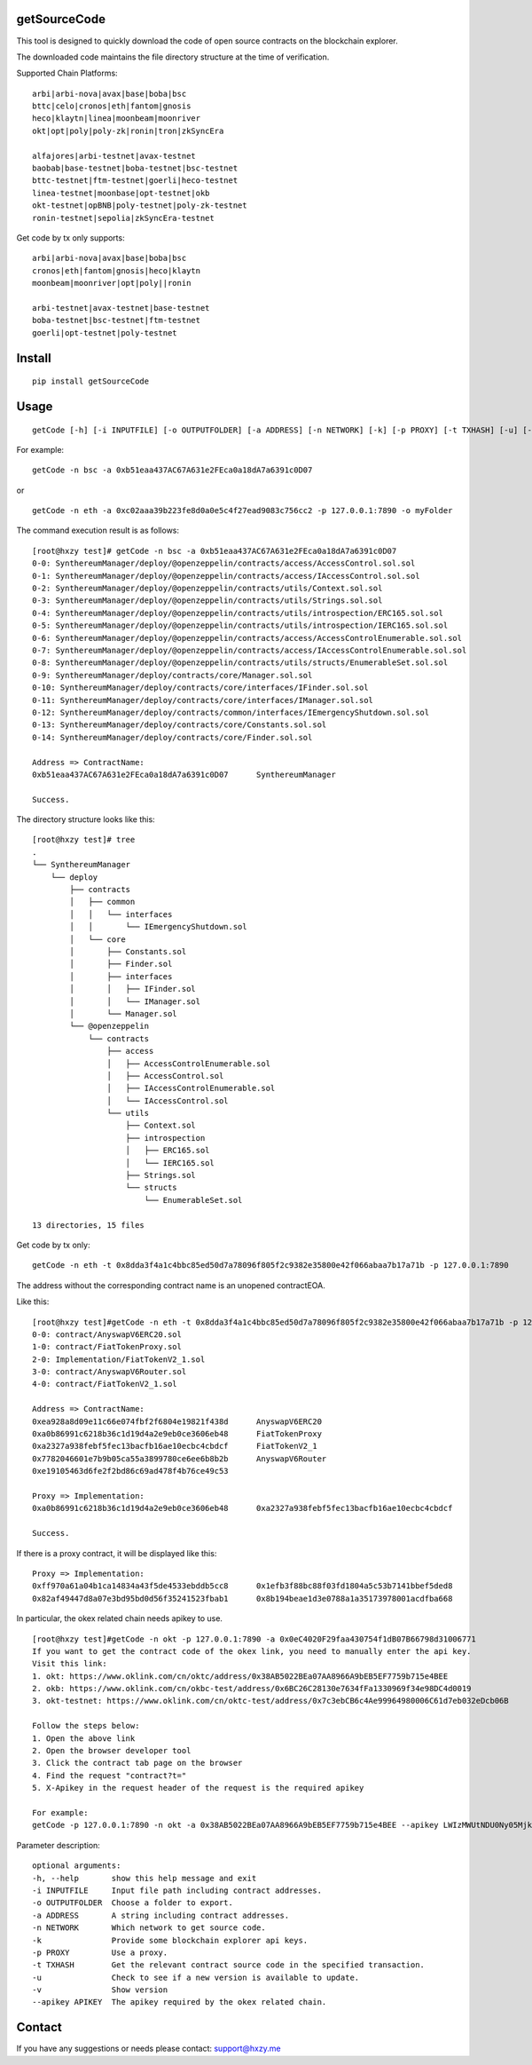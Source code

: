 getSourceCode
=============

This tool is designed to quickly download the code of open source
contracts on the blockchain explorer.

The downloaded code maintains the file directory structure at the time
of verification.

Supported Chain Platforms:

::

    arbi|arbi-nova|avax|base|boba|bsc
    bttc|celo|cronos|eth|fantom|gnosis
    heco|klaytn|linea|moonbeam|moonriver
    okt|opt|poly|poly-zk|ronin|tron|zkSyncEra

    alfajores|arbi-testnet|avax-testnet
    baobab|base-testnet|boba-testnet|bsc-testnet
    bttc-testnet|ftm-testnet|goerli|heco-testnet
    linea-testnet|moonbase|opt-testnet|okb
    okt-testnet|opBNB|poly-testnet|poly-zk-testnet
    ronin-testnet|sepolia|zkSyncEra-testnet



Get code by tx only supports:

::

    arbi|arbi-nova|avax|base|boba|bsc
    cronos|eth|fantom|gnosis|heco|klaytn
    moonbeam|moonriver|opt|poly||ronin

    arbi-testnet|avax-testnet|base-testnet
    boba-testnet|bsc-testnet|ftm-testnet
    goerli|opt-testnet|poly-testnet



Install
=======

::

   pip install getSourceCode

Usage
=====

::

   getCode [-h] [-i INPUTFILE] [-o OUTPUTFOLDER] [-a ADDRESS] [-n NETWORK] [-k] [-p PROXY] [-t TXHASH] [-u] [-v] [--apikey APIKEY]

For example:

::

   getCode -n bsc -a 0xb51eaa437AC67A631e2FEca0a18dA7a6391c0D07

or

::

   getCode -n eth -a 0xc02aaa39b223fe8d0a0e5c4f27ead9083c756cc2 -p 127.0.0.1:7890 -o myFolder

The command execution result is as follows:

::

    [root@hxzy test]# getCode -n bsc -a 0xb51eaa437AC67A631e2FEca0a18dA7a6391c0D07
    0-0: SynthereumManager/deploy/@openzeppelin/contracts/access/AccessControl.sol.sol
    0-1: SynthereumManager/deploy/@openzeppelin/contracts/access/IAccessControl.sol.sol
    0-2: SynthereumManager/deploy/@openzeppelin/contracts/utils/Context.sol.sol
    0-3: SynthereumManager/deploy/@openzeppelin/contracts/utils/Strings.sol.sol
    0-4: SynthereumManager/deploy/@openzeppelin/contracts/utils/introspection/ERC165.sol.sol
    0-5: SynthereumManager/deploy/@openzeppelin/contracts/utils/introspection/IERC165.sol.sol
    0-6: SynthereumManager/deploy/@openzeppelin/contracts/access/AccessControlEnumerable.sol.sol
    0-7: SynthereumManager/deploy/@openzeppelin/contracts/access/IAccessControlEnumerable.sol.sol
    0-8: SynthereumManager/deploy/@openzeppelin/contracts/utils/structs/EnumerableSet.sol.sol
    0-9: SynthereumManager/deploy/contracts/core/Manager.sol.sol
    0-10: SynthereumManager/deploy/contracts/core/interfaces/IFinder.sol.sol
    0-11: SynthereumManager/deploy/contracts/core/interfaces/IManager.sol.sol
    0-12: SynthereumManager/deploy/contracts/common/interfaces/IEmergencyShutdown.sol.sol
    0-13: SynthereumManager/deploy/contracts/core/Constants.sol.sol
    0-14: SynthereumManager/deploy/contracts/core/Finder.sol.sol

    Address => ContractName:
    0xb51eaa437AC67A631e2FEca0a18dA7a6391c0D07      SynthereumManager

    Success.

The directory structure looks like this:

::

    [root@hxzy test]# tree
    .
    └── SynthereumManager
        └── deploy
            ├── contracts
            │   ├── common
            │   │   └── interfaces
            │   │       └── IEmergencyShutdown.sol
            │   └── core
            │       ├── Constants.sol
            │       ├── Finder.sol
            │       ├── interfaces
            │       │   ├── IFinder.sol
            │       │   └── IManager.sol
            │       └── Manager.sol
            └── @openzeppelin
                └── contracts
                    ├── access
                    │   ├── AccessControlEnumerable.sol
                    │   ├── AccessControl.sol
                    │   ├── IAccessControlEnumerable.sol
                    │   └── IAccessControl.sol
                    └── utils
                        ├── Context.sol
                        ├── introspection
                        │   ├── ERC165.sol
                        │   └── IERC165.sol
                        ├── Strings.sol
                        └── structs
                            └── EnumerableSet.sol

    13 directories, 15 files

Get code by tx only:

::

    getCode -n eth -t 0x8dda3f4a1c4bbc85ed50d7a78096f805f2c9382e35800e42f066abaa7b17a71b -p 127.0.0.1:7890

The address without the corresponding contract name is an unopened contract\EOA.

Like this:

::

    [root@hxzy test]#getCode -n eth -t 0x8dda3f4a1c4bbc85ed50d7a78096f805f2c9382e35800e42f066abaa7b17a71b -p 127.0.0.1:7890
    0-0: contract/AnyswapV6ERC20.sol
    1-0: contract/FiatTokenProxy.sol
    2-0: Implementation/FiatTokenV2_1.sol
    3-0: contract/AnyswapV6Router.sol
    4-0: contract/FiatTokenV2_1.sol

    Address => ContractName:
    0xea928a8d09e11c66e074fbf2f6804e19821f438d      AnyswapV6ERC20
    0xa0b86991c6218b36c1d19d4a2e9eb0ce3606eb48      FiatTokenProxy
    0xa2327a938febf5fec13bacfb16ae10ecbc4cbdcf      FiatTokenV2_1
    0x7782046601e7b9b05ca55a3899780ce6ee6b8b2b      AnyswapV6Router
    0xe19105463d6fe2f2bd86c69ad478f4b76ce49c53

    Proxy => Implementation:
    0xa0b86991c6218b36c1d19d4a2e9eb0ce3606eb48      0xa2327a938febf5fec13bacfb16ae10ecbc4cbdcf

    Success.

If there is a proxy contract, it will be displayed like this:

::

    Proxy => Implementation:
    0xff970a61a04b1ca14834a43f5de4533ebddb5cc8      0x1efb3f88bc88f03fd1804a5c53b7141bbef5ded8
    0x82af49447d8a07e3bd95bd0d56f35241523fbab1      0x8b194beae1d3e0788a1a35173978001acdfba668


In particular, the okex related chain needs apikey to use.


::

    [root@hxzy test]#getCode -n okt -p 127.0.0.1:7890 -a 0x0eC4020F29faa430754f1dB07B66798d31006771
    If you want to get the contract code of the okex link, you need to manually enter the api key.
    Visit this link:
    1. okt: https://www.oklink.com/cn/oktc/address/0x38AB5022BEa07AA8966A9bEB5EF7759b715e4BEE
    2. okb: https://www.oklink.com/cn/okbc-test/address/0x6BC26C28130e7634fFa1330969f34e98DC4d0019
    3. okt-testnet: https://www.oklink.com/cn/oktc-test/address/0x7c3ebCB6c4Ae99964980006C61d7eb032eDcb06B

    Follow the steps below:
    1. Open the above link
    2. Open the browser developer tool
    3. Click the contract tab page on the browser
    4. Find the request "contract?t="
    5. X-Apikey in the request header of the request is the required apikey

    For example:
    getCode -p 127.0.0.1:7890 -n okt -a 0x38AB5022BEa07AA8966A9bEB5EF7759b715e4BEE --apikey LWIzMWUtNDU0Ny05Mjk5LWI2ZDA3Yjc2MzFhYmEyYzkwM2NjfDI4MDQzNDU3Mjc2NjY0OTI=

Parameter description:

::

    optional arguments:
    -h, --help       show this help message and exit
    -i INPUTFILE     Input file path including contract addresses.
    -o OUTPUTFOLDER  Choose a folder to export.
    -a ADDRESS       A string including contract addresses.
    -n NETWORK       Which network to get source code.
    -k               Provide some blockchain explorer api keys.
    -p PROXY         Use a proxy.
    -t TXHASH        Get the relevant contract source code in the specified transaction.
    -u               Check to see if a new version is available to update.
    -v               Show version
    --apikey APIKEY  The apikey required by the okex related chain.


Contact
=======

If you have any suggestions or needs please contact: support@hxzy.me